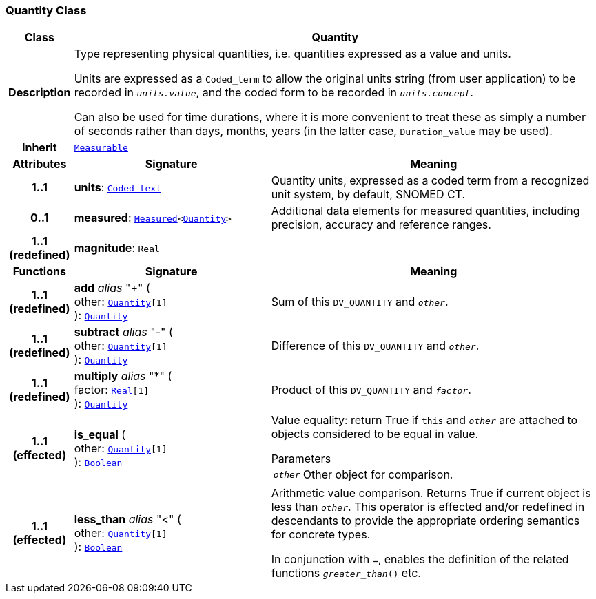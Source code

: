 === Quantity Class

[cols="^1,3,5"]
|===
h|*Class*
2+^h|*Quantity*

h|*Description*
2+a|Type representing physical quantities, i.e. quantities expressed as a value and units.

Units are expressed as a `Coded_term` to allow the original units string (from user application) to be recorded in `_units.value_`, and the coded form to be recorded in `_units.concept_`.

Can also be used for time durations, where it is more convenient to treat these as simply a number of seconds rather than days, months, years (in the latter case, `Duration_value` may be used).

h|*Inherit*
2+|`<<_measurable_class,Measurable>>`

h|*Attributes*
^h|*Signature*
^h|*Meaning*

h|*1..1*
|*units*: `<<_coded_text_class,Coded_text>>`
a|Quantity units, expressed as a coded term from a recognized unit system, by default, SNOMED CT.

h|*0..1*
|*measured*: `<<_measured_class,Measured>><<<_quantity_class,Quantity>>>`
a|Additional data elements for measured quantities, including precision, accuracy and reference ranges.

h|*1..1 +
(redefined)*
|*magnitude*: `Real`
a|
h|*Functions*
^h|*Signature*
^h|*Meaning*

h|*1..1 +
(redefined)*
|*add* __alias__ "+" ( +
other: `<<_quantity_class,Quantity>>[1]` +
): `<<_quantity_class,Quantity>>`
a|Sum of this `DV_QUANTITY` and `_other_`.

h|*1..1 +
(redefined)*
|*subtract* __alias__ "-" ( +
other: `<<_quantity_class,Quantity>>[1]` +
): `<<_quantity_class,Quantity>>`
a|Difference of this `DV_QUANTITY` and `_other_`.

h|*1..1 +
(redefined)*
|*multiply* __alias__ "&#42;" ( +
factor: `<<_real_class,Real>>[1]` +
): `<<_quantity_class,Quantity>>`
a|Product of this `DV_QUANTITY` and `_factor_`.

h|*1..1 +
(effected)*
|*is_equal* ( +
other: `<<_quantity_class,Quantity>>[1]` +
): `<<_boolean_class,Boolean>>`
a|Value equality: return True if `this` and `_other_` are attached to objects considered to be equal in value.

.Parameters +
[horizontal]
`_other_`:: Other object for comparison.

h|*1..1 +
(effected)*
|*less_than* __alias__ "<" ( +
other: `<<_quantity_class,Quantity>>[1]` +
): `<<_boolean_class,Boolean>>`
a|Arithmetic value comparison. Returns True if current object is less than `_other_`. This operator is effected and/or redefined in descendants to provide the appropriate ordering semantics for concrete types.

In conjunction with `=`, enables the definition of the related functions `_greater_than_()` etc.
|===
